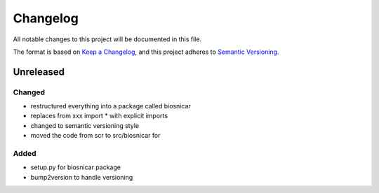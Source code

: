 Changelog
==========
All notable changes to this project will be documented in this file.

The format is based on `Keep a Changelog <https://keepachangelog.com/en/1.0.0/>`_,
and this project adheres to `Semantic Versioning <https://semver.org/spec/v2.0.0.html>`_.

Unreleased
-------------

Changed
~~~~~~
- restructured everything into a package called biosnicar
- replaces from xxx import * with explicit imports
- changed to semantic versioning style
- moved the code from scr to src/biosnicar for


Added
~~~~~~
- setup.py for biosnicar package
- bump2version to handle versioning

